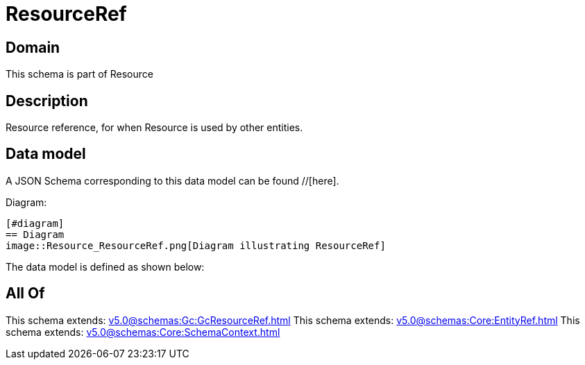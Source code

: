 = ResourceRef

[#domain]
== Domain

This schema is part of Resource

[#description]
== Description
Resource reference, for when Resource is used by other entities.


[#data_model]
== Data model

A JSON Schema corresponding to this data model can be found //[here].

Diagram:

            [#diagram]
            == Diagram
            image::Resource_ResourceRef.png[Diagram illustrating ResourceRef]
            

The data model is defined as shown below:


[#all_of]
== All Of

This schema extends: xref:v5.0@schemas:Gc:GcResourceRef.adoc[]
This schema extends: xref:v5.0@schemas:Core:EntityRef.adoc[]
This schema extends: xref:v5.0@schemas:Core:SchemaContext.adoc[]
